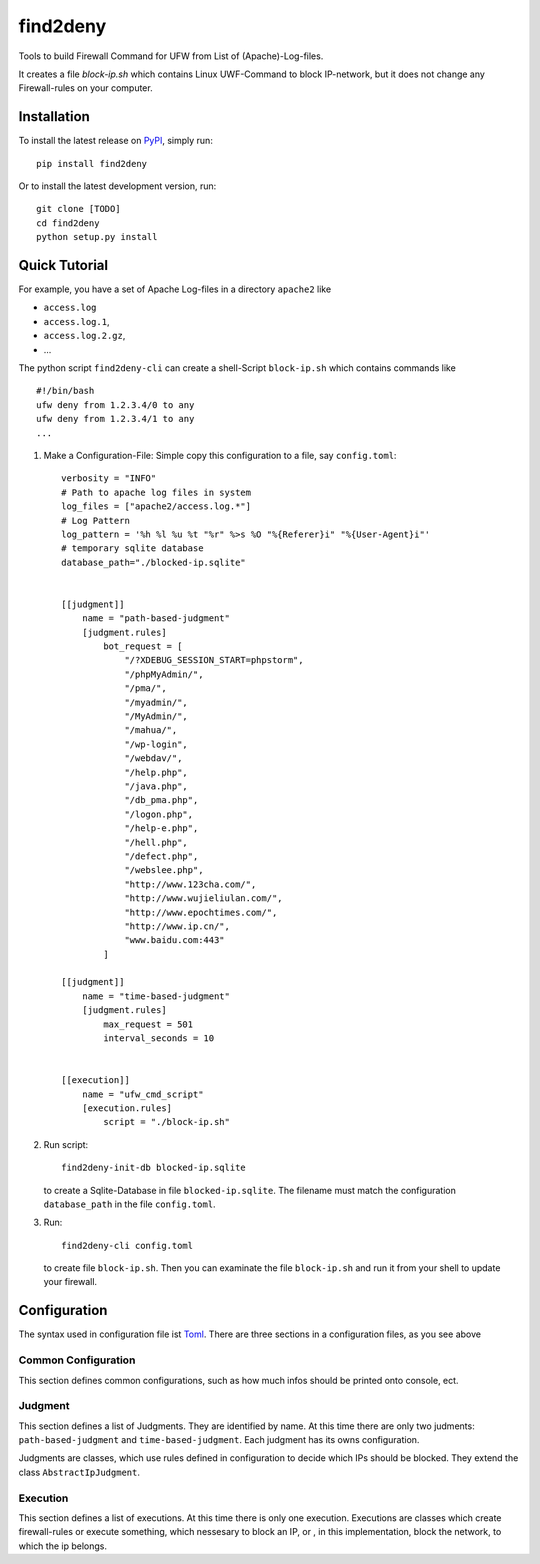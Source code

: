 *********
find2deny
*********


Tools to build Firewall Command for UFW from List of (Apache)-Log-files.

It creates a file `block-ip.sh` which contains Linux UWF-Command to block IP-network, but it
does not change any Firewall-rules on your computer.


Installation
============

To install the latest release on `PyPI <https://pypi.org/project/find2deny/>`_,
simply run:

::

  pip install find2deny

Or to install the latest development version, run:

::

  git clone [TODO]
  cd find2deny
  python setup.py install


Quick Tutorial
==============

For example, you have a set of Apache Log-files in a directory ``apache2`` like

* ``access.log``
* ``access.log.1``,
* ``access.log.2.gz``,
* ...


The python script ``find2deny-cli`` can create a shell-Script ``block-ip.sh`` which contains commands like

::

    #!/bin/bash
    ufw deny from 1.2.3.4/0 to any
    ufw deny from 1.2.3.4/1 to any
    ...



1. Make a Configuration-File: Simple copy this configuration to a file, say ``config.toml``::

        verbosity = "INFO"
        # Path to apache log files in system
        log_files = ["apache2/access.log.*"]
        # Log Pattern
        log_pattern = '%h %l %u %t "%r" %>s %O "%{Referer}i" "%{User-Agent}i"'
        # temporary sqlite database
        database_path="./blocked-ip.sqlite"


        [[judgment]]
            name = "path-based-judgment"
            [judgment.rules]
                bot_request = [
                    "/?XDEBUG_SESSION_START=phpstorm",
                    "/phpMyAdmin/",
                    "/pma/",
                    "/myadmin/",
                    "/MyAdmin/",
                    "/mahua/",
                    "/wp-login",
                    "/webdav/",
                    "/help.php",
                    "/java.php",
                    "/db_pma.php",
                    "/logon.php",
                    "/help-e.php",
                    "/hell.php",
                    "/defect.php",
                    "/webslee.php",
                    "http://www.123cha.com/",
                    "http://www.wujieliulan.com/",
                    "http://www.epochtimes.com/",
                    "http://www.ip.cn/",
                    "www.baidu.com:443"
                ]

        [[judgment]]
            name = "time-based-judgment"
            [judgment.rules]
                max_request = 501
                interval_seconds = 10


        [[execution]]
            name = "ufw_cmd_script"
            [execution.rules]
                script = "./block-ip.sh"


2. Run script::

        find2deny-init-db blocked-ip.sqlite

   to create a Sqlite-Database in file ``blocked-ip.sqlite``. The filename must match the configuration
   ``database_path`` in the file ``config.toml``.

3. Run::

        find2deny-cli config.toml


   to create file ``block-ip.sh``. Then you can examinate the file ``block-ip.sh`` and run it from your shell
   to update your firewall.



Configuration
=============

The syntax used in configuration file ist `Toml <https://github.com/toml-lang/toml>`_. There are three
sections in a configuration files, as you see above

Common Configuration
--------------------
This section defines common configurations, such as how much infos should be printed onto console, ect.


Judgment
--------
This section defines a list of Judgments. They are identified by name. At this time there are only two
judments: ``path-based-judgment`` and ``time-based-judgment``. Each judgment has its owns configuration.

Judgments are classes, which use rules defined in configuration to decide which IPs should be blocked.
They extend the class ``AbstractIpJudgment``.


Execution
---------

This section defines a list of executions. At this time there is only one execution. Executions are classes
which create firewall-rules or execute something, which nessesary to block an IP, or , in this implementation,
block the network, to which the ip belongs.




